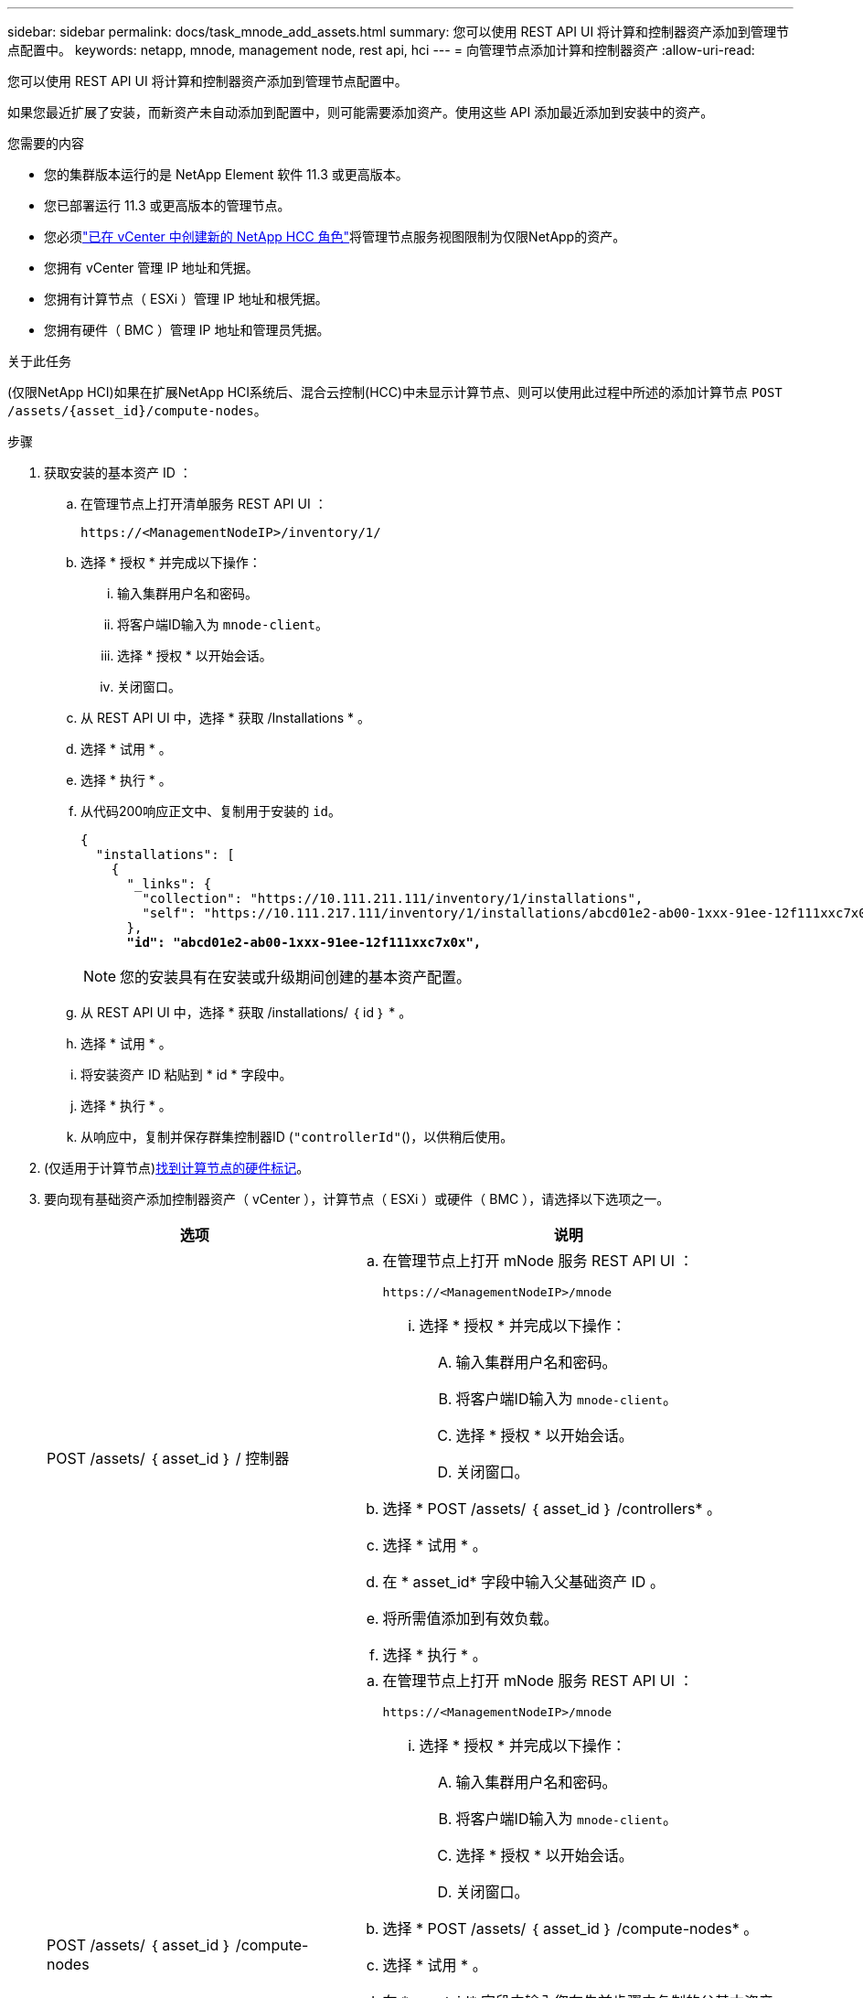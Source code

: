 ---
sidebar: sidebar 
permalink: docs/task_mnode_add_assets.html 
summary: 您可以使用 REST API UI 将计算和控制器资产添加到管理节点配置中。 
keywords: netapp, mnode, management node, rest api, hci 
---
= 向管理节点添加计算和控制器资产
:allow-uri-read: 


[role="lead"]
您可以使用 REST API UI 将计算和控制器资产添加到管理节点配置中。

如果您最近扩展了安装，而新资产未自动添加到配置中，则可能需要添加资产。使用这些 API 添加最近添加到安装中的资产。

.您需要的内容
* 您的集群版本运行的是 NetApp Element 软件 11.3 或更高版本。
* 您已部署运行 11.3 或更高版本的管理节点。
* 您必须link:task_mnode_create_netapp_hcc_role_vcenter.html["已在 vCenter 中创建新的 NetApp HCC 角色"]将管理节点服务视图限制为仅限NetApp的资产。
* 您拥有 vCenter 管理 IP 地址和凭据。
* 您拥有计算节点（ ESXi ）管理 IP 地址和根凭据。
* 您拥有硬件（ BMC ）管理 IP 地址和管理员凭据。


.关于此任务
(仅限NetApp HCI)如果在扩展NetApp HCI系统后、混合云控制(HCC)中未显示计算节点、则可以使用此过程中所述的添加计算节点 `POST /assets/{asset_id}/compute-nodes`。

.步骤
. 获取安装的基本资产 ID ：
+
.. 在管理节点上打开清单服务 REST API UI ：
+
[listing]
----
https://<ManagementNodeIP>/inventory/1/
----
.. 选择 * 授权 * 并完成以下操作：
+
... 输入集群用户名和密码。
... 将客户端ID输入为 `mnode-client`。
... 选择 * 授权 * 以开始会话。
... 关闭窗口。


.. 从 REST API UI 中，选择 * 获取​ /Installations * 。
.. 选择 * 试用 * 。
.. 选择 * 执行 * 。
.. 从代码200响应正文中、复制用于安装的 `id`。
+
[listing, subs="+quotes"]
----
{
  "installations": [
    {
      "_links": {
        "collection": "https://10.111.211.111/inventory/1/installations",
        "self": "https://10.111.217.111/inventory/1/installations/abcd01e2-ab00-1xxx-91ee-12f111xxc7x0x"
      },
      *"id": "abcd01e2-ab00-1xxx-91ee-12f111xxc7x0x",*
----
+

NOTE: 您的安装具有在安装或升级期间创建的基本资产配置。

.. 从 REST API UI 中，选择 * 获取 /installations/ ｛ id ｝ * 。
.. 选择 * 试用 * 。
.. 将安装资产 ID 粘贴到 * id * 字段中。
.. 选择 * 执行 * 。
.. 从响应中，复制并保存群集控制器ID (`"controllerId"`()，以供稍后使用。


. (仅适用于计算节点)xref:task_mnode_locate_hardware_tag.adoc[找到计算节点的硬件标记]。
. 要向现有基础资产添加控制器资产（ vCenter ），计算节点（ ESXi ）或硬件（ BMC ），请选择以下选项之一。
+
[cols="40,60"]
|===
| 选项 | 说明 


| POST /assets/ ｛ asset_id ｝ / 控制器  a| 
.. 在管理节点上打开 mNode 服务 REST API UI ：
+
[listing]
----
https://<ManagementNodeIP>/mnode
----
+
... 选择 * 授权 * 并完成以下操作：
+
.... 输入集群用户名和密码。
.... 将客户端ID输入为 `mnode-client`。
.... 选择 * 授权 * 以开始会话。
.... 关闭窗口。




.. 选择 * POST /assets/ ｛ asset_id ｝ /controllers* 。
.. 选择 * 试用 * 。
.. 在 * asset_id* 字段中输入父基础资产 ID 。
.. 将所需值添加到有效负载。
.. 选择 * 执行 * 。




| POST /assets/ ｛ asset_id ｝ /compute-nodes  a| 
.. 在管理节点上打开 mNode 服务 REST API UI ：
+
[listing]
----
https://<ManagementNodeIP>/mnode
----
+
... 选择 * 授权 * 并完成以下操作：
+
.... 输入集群用户名和密码。
.... 将客户端ID输入为 `mnode-client`。
.... 选择 * 授权 * 以开始会话。
.... 关闭窗口。




.. 选择 * POST /assets/ ｛ asset_id ｝ /compute-nodes* 。
.. 选择 * 试用 * 。
.. 在 * asset_id* 字段中输入您在先前步骤中复制的父基本资产 ID 。
.. 在有效负载中，执行以下操作：
+
... 在字段中输入节点的管理IP `ip`。
... 对于 `hardwareTag`，输入您在前面的步骤中保存的硬件标签值。
... 根据需要输入其他值。


.. 选择 * 执行 * 。




| POST /assets/ ｛ asset_id ｝ / 硬件节点  a| 
.. 在管理节点上打开 mNode 服务 REST API UI ：
+
[listing]
----
https://<ManagementNodeIP>/mnode
----
+
... 选择 * 授权 * 并完成以下操作：
+
.... 输入集群用户名和密码。
.... 将客户端ID输入为 `mnode-client`。
.... 选择 * 授权 * 以开始会话。
.... 关闭窗口。




.. 选择 * POST /assets/ ｛ asset_id ｝ /hardware-nodes* 。
.. 选择 * 试用 * 。
.. 在 * asset_id* 字段中输入父基础资产 ID 。
.. 将所需值添加到有效负载。
.. 选择 * 执行 * 。


|===


[discrete]
== 了解更多信息

* https://docs.netapp.com/us-en/vcp/index.html["适用于 vCenter Server 的 NetApp Element 插件"^]

